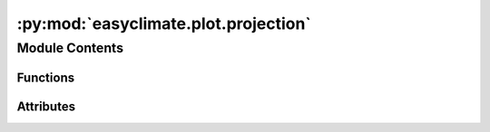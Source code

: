 :py:mod:`easyclimate.plot.projection`
=====================================

.. py:module:: easyclimate.plot.projection

.. autoapi-nested-parse::

   Graph processing related functions



Module Contents
---------------


Functions
~~~~~~~~~

.. autoapisummary::

   easyclimate.plot.projection.draw_Circlemap_PolarStereo
   easyclimate.plot.projection.add_lon_cyclic



Attributes
~~~~~~~~~~

.. autoapisummary::

   easyclimate.plot.projection.check_return


.. py:data:: check_return

   

.. py:function:: draw_Circlemap_PolarStereo(*, lat_range: tuple | list, add_gridlines: bool = True, lon_step: float = None, lat_step: float = None, ax: matplotlib.axes.Axes = None, draw_labels: bool = True, set_map_boundary_kwargs: dict = {}, gridlines_kwargs: dict = {})

   Utility function to set the boundary of ax to a path that surrounds a
   given region specified by latitude and longitude coordinates. This boundary
   is drawn in the projection coordinates and therefore follows any curves
   created by the projection. As of now, this works consistently for the
   North/South Polar Stereographic Projections.

   Parameters
   ----------
   lat_range : :py:class:`tuple`, :py:class:`list`.
       The two-tuple containing the start and end of the desired range of
       latitudes. The first entry must be smaller than the second entry.
       Both entries must be between [-90 , 90].
   add_gridlines: :py:class:`bool`.
       whether or not add gridlines and tick labels to a map.
   lon_step: :py:class:`float`.
       The step of grid lines in longitude.
   lat_step: :py:class:`float`.
       The step of grid lines in latitude.
   ax : :py:class:`matplotlib.axes.Axes`
       The axes to which the boundary will be applied.
   draw_labels: :py:class:`bool`.
       Whether to draw labels. Defaults to `True`.
   **set_map_boundary_kwargs: :py:class:`dict`.
       Additional keyword arguments to wrapped :py:func:`geocat.viz.util.set_map_boundary <geocat.viz:geocat.viz.util.set_map_boundary>`.
   **gridlines_kwargs: :py:class:`dict`.
       Additional keyword arguments to wrapped :py:class:`cartopy.mpl.gridliner.Gridliner <cartopy:cartopy.mpl.gridliner.Gridliner>`.
   .. seealso
       :py:func:`geocat.viz.util.set_map_boundary <geocat.viz:geocat.viz.util.set_map_boundary>`, :py:class:`cartopy.mpl.gridliner.Gridliner <cartopy:cartopy.mpl.gridliner.Gridliner>`.


.. py:function:: add_lon_cyclic(data_input: xarray.DataArray, inter: float, lon_dim: str = 'lon')

   Add a cyclic point to an array and optionally a corresponding coordinate.

   Parameters
   ----------
   data_input : :py:class:`xarray.DataArray<xarray.DataArray>` or :py:class:`xarray.Dataset<xarray.Dataset>`
       The spatio-temporal data to be calculated.
   inter: :py:class:`float<float>`
       Longitude interval (assuming longitude is arranged in a sequence of equal differences).
   lon_dim: :py:class:`str<python.str>`, default: `lon`.
       Longitude coordinate dimension name. By default extracting is applied over the `lon` dimension.

   .. seealso
       :py:func:`xarray.DataArray.pad <xarray:xarray.DataArray.pad>`, :py:func:`cartopy.util.add_cyclic_point <cartopy:cartopy.util.add_cyclic_point>`


